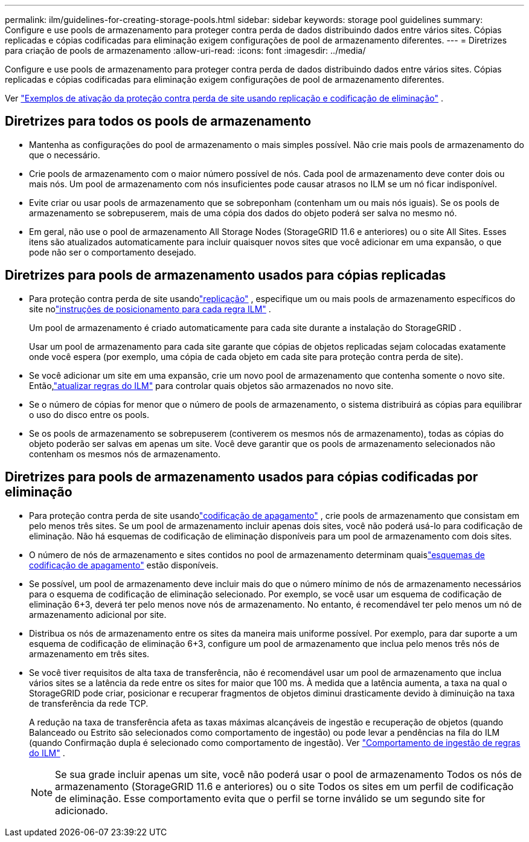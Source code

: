 ---
permalink: ilm/guidelines-for-creating-storage-pools.html 
sidebar: sidebar 
keywords: storage pool guidelines 
summary: Configure e use pools de armazenamento para proteger contra perda de dados distribuindo dados entre vários sites.  Cópias replicadas e cópias codificadas para eliminação exigem configurações de pool de armazenamento diferentes. 
---
= Diretrizes para criação de pools de armazenamento
:allow-uri-read: 
:icons: font
:imagesdir: ../media/


[role="lead"]
Configure e use pools de armazenamento para proteger contra perda de dados distribuindo dados entre vários sites.  Cópias replicadas e cópias codificadas para eliminação exigem configurações de pool de armazenamento diferentes.

Ver link:using-multiple-storage-pools-for-cross-site-replication.html["Exemplos de ativação da proteção contra perda de site usando replicação e codificação de eliminação"] .



== Diretrizes para todos os pools de armazenamento

* Mantenha as configurações do pool de armazenamento o mais simples possível.  Não crie mais pools de armazenamento do que o necessário.
* Crie pools de armazenamento com o maior número possível de nós.  Cada pool de armazenamento deve conter dois ou mais nós.  Um pool de armazenamento com nós insuficientes pode causar atrasos no ILM se um nó ficar indisponível.
* Evite criar ou usar pools de armazenamento que se sobreponham (contenham um ou mais nós iguais).  Se os pools de armazenamento se sobrepuserem, mais de uma cópia dos dados do objeto poderá ser salva no mesmo nó.
* Em geral, não use o pool de armazenamento All Storage Nodes (StorageGRID 11.6 e anteriores) ou o site All Sites.  Esses itens são atualizados automaticamente para incluir quaisquer novos sites que você adicionar em uma expansão, o que pode não ser o comportamento desejado.




== Diretrizes para pools de armazenamento usados para cópias replicadas

* Para proteção contra perda de site usandolink:what-replication-is.html["replicação"] , especifique um ou mais pools de armazenamento específicos do site nolink:create-ilm-rule-define-placements.html["instruções de posicionamento para cada regra ILM"] .
+
Um pool de armazenamento é criado automaticamente para cada site durante a instalação do StorageGRID .

+
Usar um pool de armazenamento para cada site garante que cópias de objetos replicadas sejam colocadas exatamente onde você espera (por exemplo, uma cópia de cada objeto em cada site para proteção contra perda de site).

* Se você adicionar um site em uma expansão, crie um novo pool de armazenamento que contenha somente o novo site.  Então,link:working-with-ilm-rules-and-ilm-policies.html#edit-an-ilm-rule["atualizar regras do ILM"] para controlar quais objetos são armazenados no novo site.
* Se o número de cópias for menor que o número de pools de armazenamento, o sistema distribuirá as cópias para equilibrar o uso do disco entre os pools.
* Se os pools de armazenamento se sobrepuserem (contiverem os mesmos nós de armazenamento), todas as cópias do objeto poderão ser salvas em apenas um site.  Você deve garantir que os pools de armazenamento selecionados não contenham os mesmos nós de armazenamento.




== Diretrizes para pools de armazenamento usados para cópias codificadas por eliminação

* Para proteção contra perda de site usandolink:what-erasure-coding-is.html["codificação de apagamento"] , crie pools de armazenamento que consistam em pelo menos três sites.  Se um pool de armazenamento incluir apenas dois sites, você não poderá usá-lo para codificação de eliminação.  Não há esquemas de codificação de eliminação disponíveis para um pool de armazenamento com dois sites.
* O número de nós de armazenamento e sites contidos no pool de armazenamento determinam quaislink:what-erasure-coding-schemes-are.html["esquemas de codificação de apagamento"] estão disponíveis.
* Se possível, um pool de armazenamento deve incluir mais do que o número mínimo de nós de armazenamento necessários para o esquema de codificação de eliminação selecionado.  Por exemplo, se você usar um esquema de codificação de eliminação 6+3, deverá ter pelo menos nove nós de armazenamento.  No entanto, é recomendável ter pelo menos um nó de armazenamento adicional por site.
* Distribua os nós de armazenamento entre os sites da maneira mais uniforme possível.  Por exemplo, para dar suporte a um esquema de codificação de eliminação 6+3, configure um pool de armazenamento que inclua pelo menos três nós de armazenamento em três sites.
* Se você tiver requisitos de alta taxa de transferência, não é recomendável usar um pool de armazenamento que inclua vários sites se a latência da rede entre os sites for maior que 100 ms.  À medida que a latência aumenta, a taxa na qual o StorageGRID pode criar, posicionar e recuperar fragmentos de objetos diminui drasticamente devido à diminuição na taxa de transferência da rede TCP.
+
A redução na taxa de transferência afeta as taxas máximas alcançáveis de ingestão e recuperação de objetos (quando Balanceado ou Estrito são selecionados como comportamento de ingestão) ou pode levar a pendências na fila do ILM (quando Confirmação dupla é selecionado como comportamento de ingestão). Ver link:what-ilm-rule-is.html#ilm-rule-ingest-behavior["Comportamento de ingestão de regras do ILM"] .

+

NOTE: Se sua grade incluir apenas um site, você não poderá usar o pool de armazenamento Todos os nós de armazenamento (StorageGRID 11.6 e anteriores) ou o site Todos os sites em um perfil de codificação de eliminação.  Esse comportamento evita que o perfil se torne inválido se um segundo site for adicionado.


